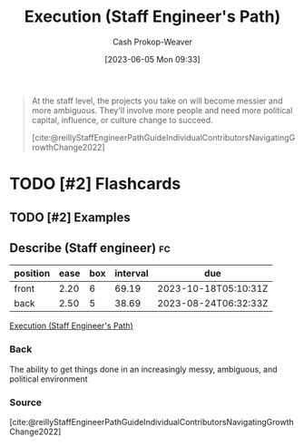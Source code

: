 :PROPERTIES:
:ID:       66f9b635-a07d-43c0-963b-46878ded5183
:LAST_MODIFIED: [2023-08-09 Wed 17:40]
:END:
#+title: Execution (Staff Engineer's Path)
#+hugo_custom_front_matter: :slug "66f9b635-a07d-43c0-963b-46878ded5183"
#+author: Cash Prokop-Weaver
#+date: [2023-06-05 Mon 09:33]
#+filetags: :has_todo:concept:
#+begin_quote
At the staff level, the projects you take on will become messier and more ambiguous. They'll involve more people and need more political capital, influence, or culture change to succeed.

[cite:@reillyStaffEngineerPathGuideIndividualContributorsNavigatingGrowthChange2022]
#+end_quote
* TODO [#2] Flashcards
** TODO [#2] Examples
** Describe (Staff engineer) :fc:
:PROPERTIES:
:CREATED: [2023-06-05 Mon 09:38]
:FC_CREATED: 2023-06-05T16:39:44Z
:FC_TYPE:  double
:ID:       6de92016-18bb-4a1a-b0de-dc84c7db2a12
:END:
:REVIEW_DATA:
| position | ease | box | interval | due                  |
|----------+------+-----+----------+----------------------|
| front    | 2.20 |   6 |    69.19 | 2023-10-18T05:10:31Z |
| back     | 2.50 |   5 |    38.69 | 2023-08-24T06:32:33Z |
:END:

[[id:66f9b635-a07d-43c0-963b-46878ded5183][Execution (Staff Engineer's Path)]]

*** Back
The ability to get things done in an increasingly messy, ambiguous, and political environment
*** Source
[cite:@reillyStaffEngineerPathGuideIndividualContributorsNavigatingGrowthChange2022]
#+print_bibliography: